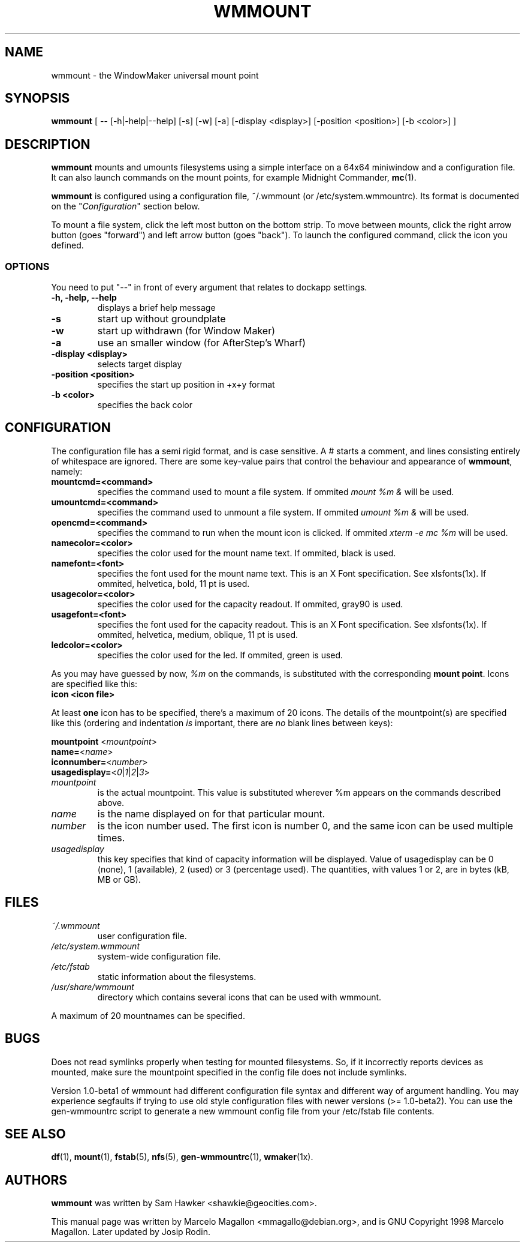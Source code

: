 .\" -*- nroff-*-
.TH WMMOUNT 1x "October 1999" "Debian Project" "wmmount"
.SH NAME
wmmount \- the WindowMaker universal mount point
.SH SYNOPSIS
.B wmmount
[ -- [-h|-help|--help] [-s] [-w] [-a] [-display <display>]
[-position <position>] [-b <color>] ]
.SH DESCRIPTION
.B wmmount
mounts and umounts filesystems using a simple interface on a 64x64
miniwindow and a configuration file. It can also launch commands
on the mount points, for example Midnight Commander, \fBmc\fP(1).
.PP
.B wmmount 
is configured using a configuration file, ~/.wmmount (or
/etc/system.wmmountrc). Its format is documented on the
"\fIConfiguration\fP" section below.
.PP
To mount a file system, click the left most button on the bottom
strip. To move between mounts, click the right arrow button (goes
"forward") and left arrow button (goes "back"). To launch the
configured command, click the icon you defined.
.SS OPTIONS
You need to put "--" in front of every argument that relates to dockapp
settings.
.TP
.B \-h, \-help, \-\-help
displays a brief help message
.TP
.B \-s
start up without groundplate
.TP
.B \-w
start up withdrawn (for Window Maker)
.TP
.B \-a
use an smaller window (for AfterStep's Wharf)
.TP
.B \-display <display>
selects target display
.TP
.B \-position <position>
specifies the start up position in +x+y format
.TP
.B \-b <color>
specifies the back color
.SH CONFIGURATION
The configuration file has a semi rigid format, and is case
sensitive. A # starts a comment, and lines consisting entirely of
whitespace are ignored. There are some key-value pairs that control
the behaviour and appearance of \fBwmmount\fP, namely:
.TP
.B mountcmd=<command>
specifies the command used to mount a file system. If ommited \fImount
%m &\fP will be used.
.TP
.B umountcmd=<command>
specifies the command used to unmount a file system. If ommited
\fIumount %m &\fP will be used.
.TP
.B opencmd=<command>
specifies the command to run when the mount icon is clicked. If
ommited \fIxterm -e mc %m\fP will be used.
.TP
.B namecolor=<color>
specifies the color used for the mount name text. If ommited, black is
used.
.TP
.B namefont=<font>
specifies the font used for the mount name text. This is an X Font
specification. See xlsfonts(1x). If ommited, helvetica, bold, 11 pt is
used.
.TP
.B usagecolor=<color>
specifies the color used for the capacity readout. If ommited, gray90
is used.
.TP
.B usagefont=<font>
specifies the font used for the capacity readout. This is an X Font
specification. See xlsfonts(1x). If ommited, helvetica, medium,
oblique, 11 pt is used.
.TP
.B ledcolor=<color>
specifies the color used for the led. If ommited, green is used.
.PP
As you may have guessed by now, \fI%m\fP on the commands, is
substituted with the corresponding \fBmount point\fP. Icons are
specified like this:
.TP
.B icon <icon file>
.PP
At least \fBone\fP icon has to be specified, there's a maximum of 20
icons. The details of the mountpoint(s) are specified like this
(ordering and indentation \fIis\fP important, there are \fIno\fP blank
lines between keys):
.PP
\fBmountpoint \fP<\fImountpoint\fP>
.br
\fBname=\fP<\fIname\fP>
.br
\fBiconnumber=\fP<\fInumber\fP>
.br
\fBusagedisplay=\fP<\fI0\fP|\fI1\fP|\fI2\fP|\fI3\fP>
.TP
.I mountpoint
is the actual mountpoint. This value is substituted wherever %m
appears on the commands described above.
.TP
.I name
is the name displayed on for that particular mount.
.TP
.I number
is the icon number used. The first icon is number 0, and the same icon
can be used multiple times.
.TP
.I usagedisplay
this key specifies that kind of capacity information will be
displayed. Value of usagedisplay can be 0 (none), 1 (available), 2 (used)
or 3 (percentage used). The quantities, with values 1 or 2, are in bytes
(kB, MB or GB).
.SH FILES
.TP
.I ~/.wmmount
user configuration file.
.TP
.I /etc/system.wmmount
system-wide configuration file.
.TP
.I /etc/fstab
static information about the filesystems.
.TP
.I /usr/share/wmmount
directory which contains several icons that can be used with wmmount.
.PP
A maximum of 20 mountnames can be specified.
.SH BUGS
Does not read symlinks properly when testing for mounted filesystems.
So, if it incorrectly reports devices as mounted, make sure the mountpoint
specified in the config file does not include symlinks.
.sp
Version 1.0-beta1 of wmmount had different configuration file syntax
and different way of argument handling. You may experience segfaults
if trying to use old style configuration files with newer versions
(>= 1.0-beta2). You can use the gen-wmmountrc script to generate a
new wmmount config file from your /etc/fstab file contents.
.SH "SEE ALSO"
.BR df (1),
.BR mount (1),
.BR fstab (5),
.BR nfs (5),
.BR gen-wmmountrc (1), 
.BR wmaker (1x).
.SH AUTHORS
.B wmmount
was written by Sam Hawker <shawkie@geocities.com>.
.sp
This manual page was written by Marcelo Magallon <mmagallo@debian.org>,
and is GNU Copyright 1998 Marcelo Magallon. Later updated by Josip Rodin.
